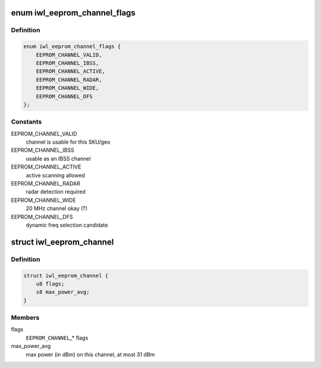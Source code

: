 .. -*- coding: utf-8; mode: rst -*-
.. src-file: drivers/net/wireless/intel/iwlwifi/iwl-eeprom-parse.c

.. _`iwl_eeprom_channel_flags`:

enum iwl_eeprom_channel_flags
=============================

.. c:type:: enum iwl_eeprom_channel_flags

    channel flags in EEPROM

.. _`iwl_eeprom_channel_flags.definition`:

Definition
----------

.. code-block:: c

    enum iwl_eeprom_channel_flags {
        EEPROM_CHANNEL_VALID,
        EEPROM_CHANNEL_IBSS,
        EEPROM_CHANNEL_ACTIVE,
        EEPROM_CHANNEL_RADAR,
        EEPROM_CHANNEL_WIDE,
        EEPROM_CHANNEL_DFS
    };

.. _`iwl_eeprom_channel_flags.constants`:

Constants
---------

EEPROM_CHANNEL_VALID
    channel is usable for this SKU/geo

EEPROM_CHANNEL_IBSS
    usable as an IBSS channel

EEPROM_CHANNEL_ACTIVE
    active scanning allowed

EEPROM_CHANNEL_RADAR
    radar detection required

EEPROM_CHANNEL_WIDE
    20 MHz channel okay (?)

EEPROM_CHANNEL_DFS
    dynamic freq selection candidate

.. _`iwl_eeprom_channel`:

struct iwl_eeprom_channel
=========================

.. c:type:: struct iwl_eeprom_channel

    EEPROM channel data

.. _`iwl_eeprom_channel.definition`:

Definition
----------

.. code-block:: c

    struct iwl_eeprom_channel {
        u8 flags;
        s8 max_power_avg;
    }

.. _`iwl_eeprom_channel.members`:

Members
-------

flags
    \ ``EEPROM_CHANNEL``\ \_\* flags

max_power_avg
    max power (in dBm) on this channel, at most 31 dBm

.. This file was automatic generated / don't edit.

